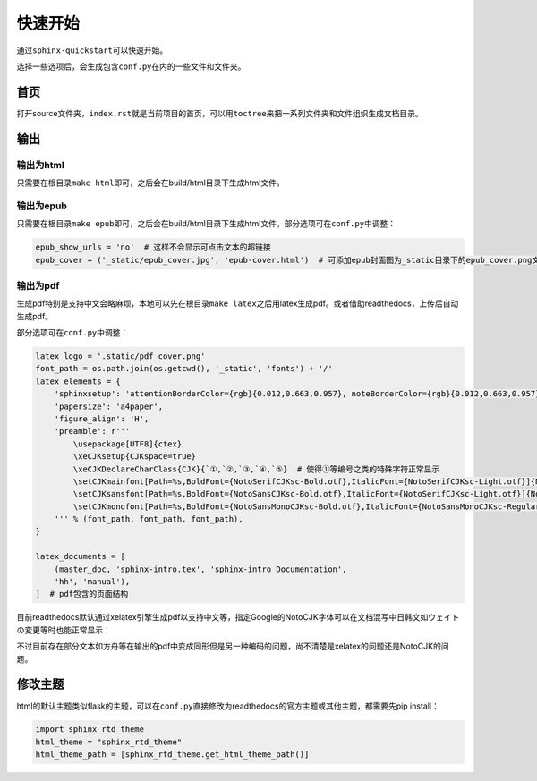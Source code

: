 ===========
快速开始
===========

通过\ ``sphinx-quickstart``\可以快速开始。

选择一些选项后，会生成包含\ ``conf.py``\在内的一些文件和文件夹。

.. _首页:

首页
======

打开source文件夹，\ ``index.rst``\就是当前项目的首页，可以用\ ``toctree``\来把一系列文件夹和文件组织生成文档目录。


输出
========

输出为html
------------

只需要在根目录\ ``make html``\ 即可，之后会在build/html目录下生成html文件。

输出为epub
------------

只需要在根目录\ ``make epub``\ 即可，之后会在build/html目录下生成html文件。部分选项可在\ ``conf.py``\ 中调整：

.. code::

    epub_show_urls = 'no'  # 这样不会显示可点击文本的超链接
    epub_cover = ('_static/epub_cover.jpg', 'epub-cover.html')  # 可添加epub封面图为_static目录下的epub_cover.png文件（如果有），epub-cover.html是写死参数，不用改动也不用自行添加

输出为pdf
------------

生成pdf特别是支持中文会略麻烦，本地可以先在根目录\ ``make latex``\ 之后用latex生成pdf。或者借助readthedocs，上传后自动生成pdf。

部分选项可在\ ``conf.py``\ 中调整：

.. code::

    latex_logo = '.static/pdf_cover.png'
    font_path = os.path.join(os.getcwd(), '_static', 'fonts') + '/'
    latex_elements = {
        'sphinxsetup': 'attentionBorderColor={rgb}{0.012,0.663,0.957}, noteBorderColor={rgb}{0.012,0.663,0.957}, tipBorderColor={rgb}{1,0.412,0.706}',
        'papersize': 'a4paper',
        'figure_align': 'H',
        'preamble': r'''
            \usepackage[UTF8]{ctex}
            \xeCJKsetup{CJKspace=true}
            \xeCJKDeclareCharClass{CJK}{`①,`②,`③,`④,`⑤}  # 使得①等编号之类的特殊字符正常显示
            \setCJKmainfont[Path=%s,BoldFont={NotoSerifCJKsc-Bold.otf},ItalicFont={NotoSerifCJKsc-Light.otf}]{NotoSansCJKsc-Light.otf}
            \setCJKsansfont[Path=%s,BoldFont={NotoSansCJKsc-Bold.otf},ItalicFont={NotoSerifCJKsc-Light.otf}]{NotoSansCJKsc-Light.otf}
            \setCJKmonofont[Path=%s,BoldFont={NotoSansMonoCJKsc-Bold.otf},ItalicFont={NotoSansMonoCJKsc-Regular.otf}]{NotoSansMonoCJKsc-Regular.otf}
        ''' % (font_path, font_path, font_path),
    }

    latex_documents = [
        (master_doc, 'sphinx-intro.tex', 'sphinx-intro Documentation',
        'hh', 'manual'),
    ]  # pdf包含的页面结构

目前readthedocs默认通过xelatex引擎生成pdf以支持中文等，指定Google的NotoCJK字体可以在文档混写中日韩文如ウェイトの変更等时也能正常显示：

不过目前存在部分文本如方舟等在输出的pdf中变成同形但是另一种编码的问题，尚不清楚是xelatex的问题还是NotoCJK的问题。

修改主题
=========

html的默认主题类似flask的主题，可以在\ ``conf.py``\直接修改为readthedocs的官方主题或其他主题，都需要先pip install：

.. code::

    import sphinx_rtd_theme
    html_theme = "sphinx_rtd_theme"
    html_theme_path = [sphinx_rtd_theme.get_html_theme_path()]
